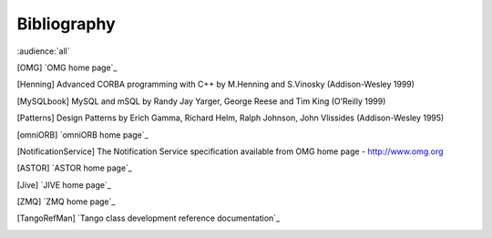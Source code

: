 .. raw:: latex

    \clearpage

Bibliography
============

:audience:`all`

.. [OMG] `OMG home page`_

.. [Henning] Advanced CORBA programming with C++ by M.Henning and S.Vinosky (Addison-Wesley 1999)

..
    .. [TangoWeb] `Tango home page`_

..
    .. [ALBA] `ALBA home page`_

..
    .. [Soleil] `Soleil home page`_

..
    .. [MySQL] `MySQL home page`_

.. [MySQLbook] MySQL and mSQL by Randy Jay Yarger, George Reese and Tim King (O’Reilly 1999)

..
    .. [TangoClasses] `Tango classes on-line documentation`_

..
    .. [Stroustrup] C++ programming language third edition by Stroustrup (Addison-Wesley)

.. [Patterns] Design Patterns by Erich Gamma, Richard Helm, Ralph Johnson, John Vlissides (Addison-Wesley 1995)

.. [omniORB] `omniORB home page`_

..
    .. [CORBA] The Common Object Request Broker: Architecture and Specification
    Revision 2.3 available from `OMG home page`_

..
    .. [JavaPro] Java Pro - June 1999 : Plugging memory leak by Tony Leung

..
    .. [CVS] `CVS WEB page`_

..
    .. [POGO] `POGO home page`_

..
    .. [JacORB] `JacORB home page`_

..
    .. [ATKref] `Tango ATK reference on-line documentation`_

.. [NotificationService] The Notification Service specification available from OMG home page - http://www.omg.org

.. [ASTOR] `ASTOR home page`_

..
    .. [Elettra] `Elettra home page`_

.. [Jive] `JIVE home page`_

..
    .. [ATKtutorial] `ATK Tutorial`_

.. [ZMQ] `ZMQ home page`_

.. [TangoRefMan] `Tango class development reference documentation`_
